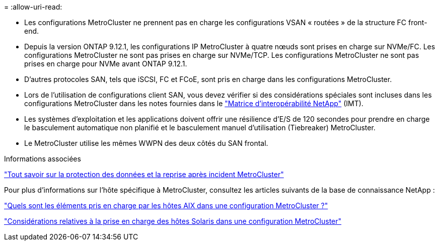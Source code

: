 = 
:allow-uri-read: 


* Les configurations MetroCluster ne prennent pas en charge les configurations VSAN « routées » de la structure FC front-end.
* Depuis la version ONTAP 9.12.1, les configurations IP MetroCluster à quatre nœuds sont prises en charge sur NVMe/FC. Les configurations MetroCluster ne sont pas prises en charge sur NVMe/TCP. Les configurations MetroCluster ne sont pas prises en charge pour NVMe avant ONTAP 9.12.1.
* D'autres protocoles SAN, tels que iSCSI, FC et FCoE, sont pris en charge dans les configurations MetroCluster.
* Lors de l'utilisation de configurations client SAN, vous devez vérifier si des considérations spéciales sont incluses dans les configurations MetroCluster dans les notes fournies dans le link:https://mysupport.netapp.com/matrix["Matrice d'interopérabilité NetApp"^] (IMT).
* Les systèmes d'exploitation et les applications doivent offrir une résilience d'E/S de 120 secondes pour prendre en charge le basculement automatique non planifié et le basculement manuel d'utilisation (Tiebreaker) MetroCluster.
* Le MetroCluster utilise les mêmes WWPN des deux côtés du SAN frontal.


.Informations associées
link:https://docs.netapp.com/us-en/ontap-metrocluster/manage/concept_understanding_mcc_data_protection_and_disaster_recovery.html["Tout savoir sur la protection des données et la reprise après incident MetroCluster"^]

Pour plus d'informations sur l'hôte spécifique à MetroCluster, consultez les articles suivants de la base de connaissance NetApp :

https://kb.netapp.com/Advice_and_Troubleshooting/Data_Protection_and_Security/MetroCluster/What_are_AIX_Host_support_considerations_in_a_MetroCluster_configuration%3F["Quels sont les éléments pris en charge par les hôtes AIX dans une configuration MetroCluster ?"^]

https://kb.netapp.com/Advice_and_Troubleshooting/Data_Protection_and_Security/MetroCluster/Solaris_host_support_considerations_in_a_MetroCluster_configuration["Considérations relatives à la prise en charge des hôtes Solaris dans une configuration MetroCluster"^]
